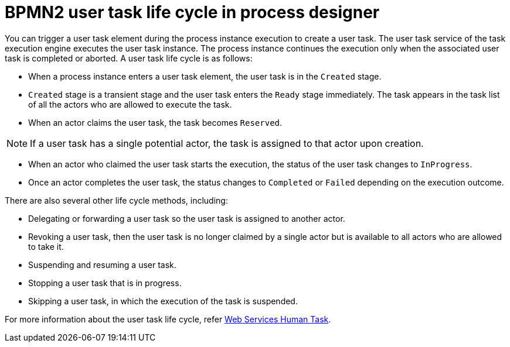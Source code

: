 [id='bpmn-user-task-lifecycle-ref']
= BPMN2 user task life cycle in process designer

You can trigger a user task element during the process instance execution to create a user task. The user task service of the task execution engine executes the user task instance. The process instance continues the execution only when the associated user task is completed or aborted. A user task life cycle is as follows:

* When a process instance enters a user task element, the user task is in the `Created` stage.
* `Created` stage is a transient stage and the user task enters the `Ready` stage immediately. The task appears in the task list of all the actors who are allowed to execute the task.
* When an actor claims the user task, the task becomes `Reserved`.

[NOTE]
====
If a user task has a single potential actor, the task is assigned to that actor upon creation.
====

* When an actor who claimed the user task starts the execution, the status of the user task changes to `InProgress`.
* Once an actor completes the user task, the status changes to `Completed` or `Failed` depending on the execution outcome.

There are also several other life cycle methods, including:

* Delegating or forwarding a user task so the user task is assigned to another actor.
* Revoking a user task, then the user task is no longer claimed by a single actor but is available to all actors who are allowed to take it.
* Suspending and resuming a user task.
* Stopping a user task that is in progress.
* Skipping a user task, in which the execution of the task is suspended.

For more information about the user task life cycle, refer http://download.boulder.ibm.com/ibmdl/pub/software/dw/specs/ws-bpel4people/WS-HumanTask_v1.pdf[Web Services Human Task].
